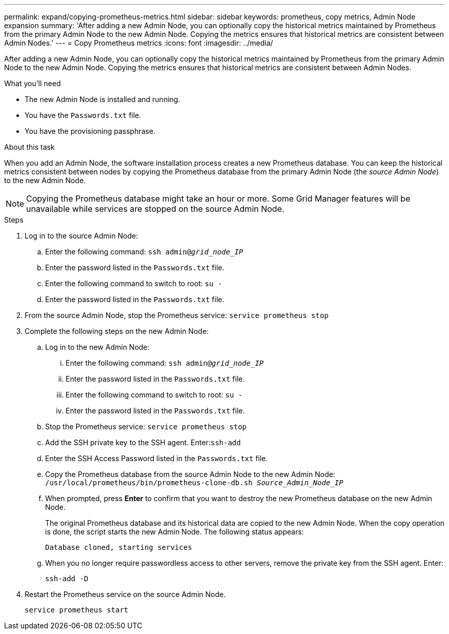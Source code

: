 ---
permalink: expand/copying-prometheus-metrics.html
sidebar: sidebar
keywords: prometheus, copy metrics, Admin Node expansion
summary: 'After adding a new Admin Node, you can optionally copy the historical metrics maintained by Prometheus from the primary Admin Node to the new Admin Node. Copying the metrics ensures that historical metrics are consistent between Admin Nodes.'
---
= Copy Prometheus metrics
:icons: font
:imagesdir: ../media/

[.lead]
After adding a new Admin Node, you can optionally copy the historical metrics maintained by Prometheus from the primary Admin Node to the new Admin Node. Copying the metrics ensures that historical metrics are consistent between Admin Nodes.

.What you'll need

* The new Admin Node is installed and running.
* You have the `Passwords.txt` file.
* You have the provisioning passphrase.

.About this task

When you add an Admin Node, the software installation process creates a new Prometheus database. You can keep the historical metrics consistent between nodes by copying the Prometheus database from the primary Admin Node (the _source Admin Node_) to the new Admin Node.

NOTE: Copying the Prometheus database might take an hour or more. Some Grid Manager features will be unavailable while services are stopped on the source Admin Node.

.Steps

. Log in to the source Admin Node:
 .. Enter the following command: `ssh admin@_grid_node_IP_`
 .. Enter the password listed in the `Passwords.txt` file.
 .. Enter the following command to switch to root: `su -`
 .. Enter the password listed in the `Passwords.txt` file.
. From the source Admin Node, stop the Prometheus service: `service prometheus stop`
. Complete the following steps on the new Admin Node:
 .. Log in to the new Admin Node:
  ... Enter the following command: `ssh admin@_grid_node_IP_`
  ... Enter the password listed in the `Passwords.txt` file.
  ... Enter the following command to switch to root: `su -`
  ... Enter the password listed in the `Passwords.txt` file.
 .. Stop the Prometheus service: `service prometheus stop`
 .. Add the SSH private key to the SSH agent. Enter:``ssh-add``
 .. Enter the SSH Access Password listed in the `Passwords.txt` file.
 .. Copy the Prometheus database from the source Admin Node to the new Admin Node: `/usr/local/prometheus/bin/prometheus-clone-db.sh _Source_Admin_Node_IP_`
 .. When prompted, press *Enter* to confirm that you want to destroy the new Prometheus database on the new Admin Node.
+
The original Prometheus database and its historical data are copied to the new Admin Node. When the copy operation is done, the script starts the new Admin Node. The following status appears:
+
`Database cloned, starting services`

 .. When you no longer require passwordless access to other servers, remove the private key from the SSH agent. Enter:
+
`ssh-add -D`

. Restart the Prometheus service on the source Admin Node.
+
`service prometheus start`
